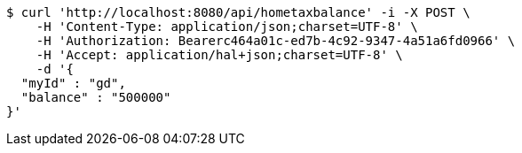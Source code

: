 [source,bash]
----
$ curl 'http://localhost:8080/api/hometaxbalance' -i -X POST \
    -H 'Content-Type: application/json;charset=UTF-8' \
    -H 'Authorization: Bearerc464a01c-ed7b-4c92-9347-4a51a6fd0966' \
    -H 'Accept: application/hal+json;charset=UTF-8' \
    -d '{
  "myId" : "gd",
  "balance" : "500000"
}'
----